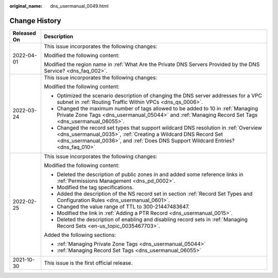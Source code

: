 :original_name: dns_usermanual_0049.html

.. _dns_usermanual_0049:

Change History
==============

+-----------------------------------+---------------------------------------------------------------------------------------------------------------------------------------------------------------------------------------------------------------------------------------------+
| Released On                       | Description                                                                                                                                                                                                                                 |
+===================================+=============================================================================================================================================================================================================================================+
| 2022-04-01                        | This issue incorporates the following changes:                                                                                                                                                                                              |
|                                   |                                                                                                                                                                                                                                             |
|                                   | Modified the following content:                                                                                                                                                                                                             |
|                                   |                                                                                                                                                                                                                                             |
|                                   | Modified the region name in :ref:`What Are the Private DNS Servers Provided by the DNS Service? <dns_faq_002>`.                                                                                                                             |
+-----------------------------------+---------------------------------------------------------------------------------------------------------------------------------------------------------------------------------------------------------------------------------------------+
| 2022-03-24                        | This issue incorporates the following changes:                                                                                                                                                                                              |
|                                   |                                                                                                                                                                                                                                             |
|                                   | Modified the following content:                                                                                                                                                                                                             |
|                                   |                                                                                                                                                                                                                                             |
|                                   | -  Optimized the scenario description of changing the DNS server addresses for a VPC subnet in :ref:`Routing Traffic Within VPCs <dns_qs_0006>`.                                                                                            |
|                                   | -  Changed the maximum number of tags allowed to be added to 10 in :ref:`Managing Private Zone Tags <dns_usermanual_05044>` and :ref:`Managing Record Set Tags <dns_usermanual_06055>`.                                                     |
|                                   | -  Changed the record set types that support wildcard DNS resolution in :ref:`Overview <dns_usermanual_0035>`, :ref:`Creating a Wildcard DNS Record Set <dns_usermanual_0036>`, and :ref:`Does DNS Support Wildcard Entries? <dns_faq_010>` |
+-----------------------------------+---------------------------------------------------------------------------------------------------------------------------------------------------------------------------------------------------------------------------------------------+
| 2022-02-25                        | This issue incorporates the following changes:                                                                                                                                                                                              |
|                                   |                                                                                                                                                                                                                                             |
|                                   | Modified the following content:                                                                                                                                                                                                             |
|                                   |                                                                                                                                                                                                                                             |
|                                   | -  Deleted the description of public zones in and added some reference links in :ref:`Permissions Management <dns_pd_0002>`.                                                                                                                |
|                                   | -  Modified the tag specifications.                                                                                                                                                                                                         |
|                                   | -  Added the description of the NS record set in section :ref:`Record Set Types and Configuration Rules <dns_usermanual_0601>`.                                                                                                             |
|                                   | -  Changed the value range of TTL to 300-21447483647.                                                                                                                                                                                       |
|                                   | -  Modified the link in :ref:`Adding a PTR Record <dns_usermanual_0015>`.                                                                                                                                                                   |
|                                   | -  Deleted the description of enabling and disabling record sets in :ref:`Managing Record Sets <en-us_topic_0035467703>`.                                                                                                                   |
|                                   |                                                                                                                                                                                                                                             |
|                                   | Added the following sections:                                                                                                                                                                                                               |
|                                   |                                                                                                                                                                                                                                             |
|                                   | -  :ref:`Managing Private Zone Tags <dns_usermanual_05044>`                                                                                                                                                                                 |
|                                   | -  :ref:`Managing Record Set Tags <dns_usermanual_06055>`                                                                                                                                                                                   |
+-----------------------------------+---------------------------------------------------------------------------------------------------------------------------------------------------------------------------------------------------------------------------------------------+
| 2021-10-30                        | This issue is the first official release.                                                                                                                                                                                                   |
+-----------------------------------+---------------------------------------------------------------------------------------------------------------------------------------------------------------------------------------------------------------------------------------------+
